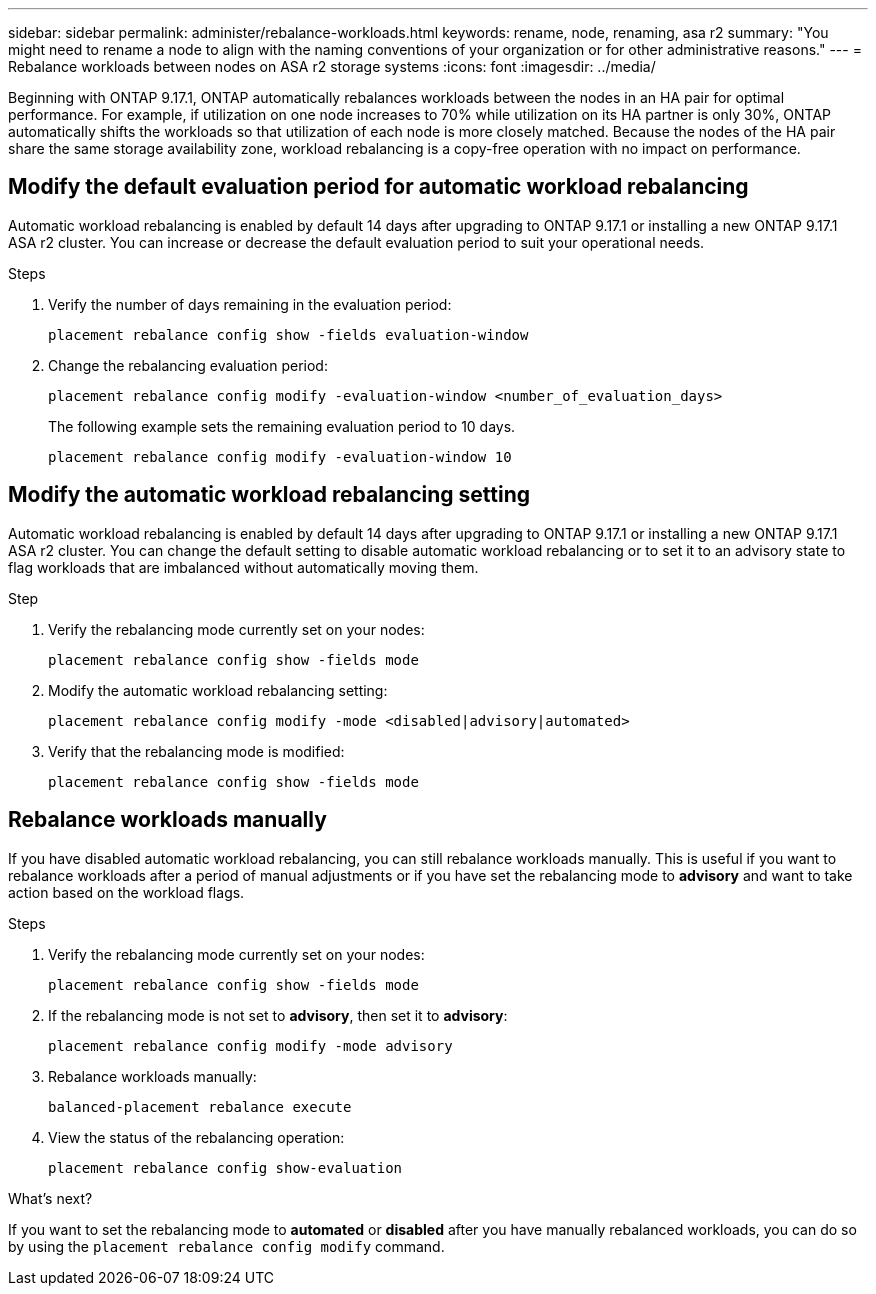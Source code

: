 ---
sidebar: sidebar
permalink: administer/rebalance-workloads.html
keywords: rename, node, renaming, asa r2
summary: "You might need to rename a node to align with the naming conventions of your organization or for other administrative reasons."
---
= Rebalance workloads between nodes on ASA r2 storage systems
:icons: font
:imagesdir: ../media/

[.lead]
Beginning with ONTAP 9.17.1, ONTAP automatically rebalances workloads between the nodes in an HA pair for optimal performance. For example, if utilization on one node increases to 70% while utilization on its HA partner is only 30%, ONTAP automatically shifts the workloads so that utilization of each node is more closely matched. Because the nodes of the HA pair share the same storage availability zone, workload rebalancing is a copy-free operation with no impact on performance. 

== Modify the default evaluation period for automatic workload rebalancing

Automatic workload rebalancing is enabled by default 14 days after upgrading to ONTAP 9.17.1 or installing a new ONTAP 9.17.1 ASA r2 cluster. You can increase or decrease the default evaluation period to suit your operational needs.

.Steps

. Verify the number of days remaining in the evaluation period:
+
[source, cli]
----
placement rebalance config show -fields evaluation-window
----

. Change the rebalancing evaluation period:
+
[source, cli]
----
placement rebalance config modify -evaluation-window <number_of_evaluation_days>
----
+
The following example sets the remaining evaluation period to 10 days.
+
----
placement rebalance config modify -evaluation-window 10
----


== Modify the automatic workload rebalancing setting

Automatic workload rebalancing is enabled by default 14 days after upgrading to ONTAP 9.17.1 or installing a new ONTAP 9.17.1 ASA r2 cluster. You can change the default setting to disable automatic workload rebalancing or to set it to an advisory state to flag workloads that are imbalanced without automatically moving them.

.Step

. Verify the rebalancing mode currently set on your nodes:
+
[source, cli]
----
placement rebalance config show -fields mode
----

. Modify the automatic workload rebalancing setting:
+
[source, cli]
----
placement rebalance config modify -mode <disabled|advisory|automated>
----

. Verify that the rebalancing mode is modified:
+
[source, cli]
----
placement rebalance config show -fields mode
----


== Rebalance workloads manually

If you have disabled automatic workload rebalancing, you can still rebalance workloads manually. This is useful if you want to rebalance workloads after a period of manual adjustments or if you have set the rebalancing mode to *advisory* and want to take action based on the workload flags.

.Steps

. Verify the rebalancing mode currently set on your nodes:
+
[source, cli]
----
placement rebalance config show -fields mode
----

. If the rebalancing mode is not set to *advisory*, then set it to *advisory*:
+
[source, cli]
----
placement rebalance config modify -mode advisory
----

. Rebalance workloads manually:
+
[source, cli]
----
balanced-placement rebalance execute
----

. View the status of the rebalancing operation:
+
[source, cli]
----
placement rebalance config show-evaluation
----

.What's next?

If you want to set the rebalancing mode to *automated* or *disabled* after you have manually rebalanced workloads, you can do so by using the `placement rebalance config modify` command.

